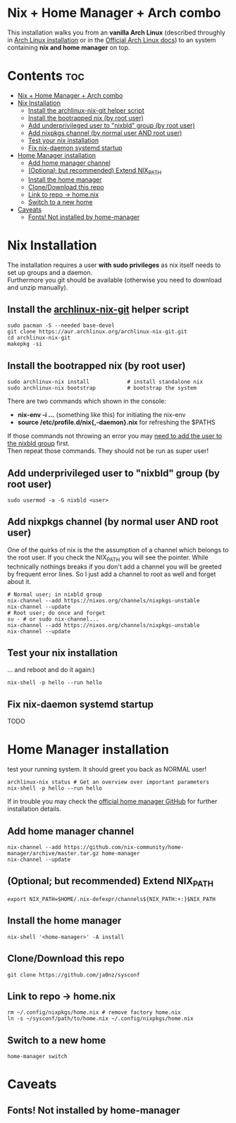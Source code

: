 #+STARTUP: content
#+OPTIONS: \n:t

* Nix + Home Manager + Arch combo
This installation walks you from an *vanilla Arch Linux* (described throughly in [[file:~/sysconf/docs/arch-installation.org][Arch Linux installation]] or in the [[https://wiki.archlinux.org/title/Installation_guide#Installation][Official Arch Linux docs]]) to an system containing *nix and home manager* on top.

* Contents :toc:
- [[#nix--home-manager--arch-combo][Nix + Home Manager + Arch combo]]
- [[#nix-installation][Nix Installation]]
  - [[#install-the-archlinux-nix-git-helper-script][Install the archlinux-nix-git helper script]]
  - [[#install-the-bootrapped-nix-by-root-user][Install the bootrapped nix (by root user)]]
  - [[#add-underprivileged-user-to-nixbld-group-by-root-user][Add underprivileged user to "nixbld" group (by root user)]]
  - [[#add-nixpkgs-channel-by-normal-user-and-root-user][Add nixpkgs channel (by normal user AND root user)]]
  - [[#test-your-nix-installation][Test your nix installation]]
  - [[#fix-nix-daemon-systemd-startup][Fix nix-daemon systemd startup]]
- [[#home-manager-installation][Home Manager installation]]
  - [[#add-home-manager-channel][Add home manager channel]]
  - [[#optional-but-recommended-extend-nix_path][(Optional; but recommended) Extend NIX_PATH]]
  - [[#install-the-home-manager][Install the home manager]]
  - [[#clonedownload-this-repo][Clone/Download this repo]]
  - [[#link-to-repo---homenix][Link to repo -> home.nix]]
  - [[#switch-to-a-new-home][Switch to a new home]]
- [[#caveats][Caveats]]
  - [[#fonts-not-installed-by-home-manager][Fonts! Not installed by home-manager]]

* Nix Installation
The installation requires a user *with sudo privileges* as nix itself needs to set up groups and a daemon.
Furthermore you git should be available (otherwise you need to download and unzip manually).
** Install the [[https://aur.archlinux.org/packages/archlinux-nix-git/][archlinux-nix-git]] helper script
#+begin_src shell
sudo pacman -S --needed base-devel
git clone https://aur.archlinux.org/archlinux-nix-git.git
cd archlinux-nix-git
makepkg -si
#+end_src
** Install the bootrapped nix (by root user)
#+begin_src shell
sudo archlinux-nix install            # install standalone nix
sudo archlinux-nix bootstrap          # bootstrap the system
#+end_src
There are two commands which shown in the console:
- *nix-env -i ...* (something like this) for initiating the nix-env
- *source /etc/profile.d/nix{,-daemon}.nix* for refreshing the $PATHS

If those commands not throwing an error you may [[id:5626db53-5b02-451e-b890-f1d2264bfa39][need to add the user to the nixbld group]] first.
Then repeat those commands. They should not be run as super user!

** Add underprivileged user to "nixbld" group (by root user)
:PROPERTIES:
:ID:       5626db53-5b02-451e-b890-f1d2264bfa39
:END:
#+begin_src shell
sudo usermod -a -G nixbld <user>
#+end_src

** Add nixpkgs channel (by normal user AND root user)
One of the quirks of nix is the the assumption of a channel which belongs to the root user. If you check the NIX_PATH you will see the pointer. While technically nothings breaks if you don't add a channel you will be greeted by frequent error lines. So I just add a channel to root as well and forget about it.
#+begin_src shell
# Normal user; in nixbld group
nix-channel --add https://nixos.org/channels/nixpkgs-unstable
nix-channel --update
# Root user; do once and forget
su - # or sudo nix-channel...
nix-channel --add https://nixos.org/channels/nixpkgs-unstable
nix-channel --update
#+end_src
** Test your nix installation
... and reboot and do it again:)
#+begin_src shell
nix-shell -p hello --run hello
#+end_src
** Fix nix-daemon systemd startup
TODO

* Home Manager installation
test your running system. It should greet you back as NORMAL user!
#+begin_src shell
archlinux-nix status # Get an overview over important parameters
nix-shell -p hello --run hello
#+end_src

If in trouble you may check the [[https://github.com/nix-community/home-manager][official home manager GitHub]] for further installation details.
** Add home manager channel
#+begin_src shell
nix-channel --add https://github.com/nix-community/home-manager/archive/master.tar.gz home-manager
nix-channel --update
#+end_src
** (Optional; but recommended) Extend NIX_PATH
#+begin_src shell
export NIX_PATH=$HOME/.nix-defexpr/channels${NIX_PATH:+:}$NIX_PATH
#+end_src
** Install the home manager
#+begin_src shell
nix-shell '<home-manager>' -A install
#+end_src
** Clone/Download this repo
#+begin_src shell
git clone https://github.com/ja0nz/sysconf
#+end_src
** Link to repo -> home.nix
#+begin_src shell
rm ~/.config/nixpkgs/home.nix # remove factory home.nix
ln -s ~/sysconf/path/to/home.nix ~/.config/nixpkgs/home.nix
#+end_src
** Switch to a new home
#+begin_src shell
home-manager switch
#+end_src

* Caveats
** Fonts! Not installed by home-manager
